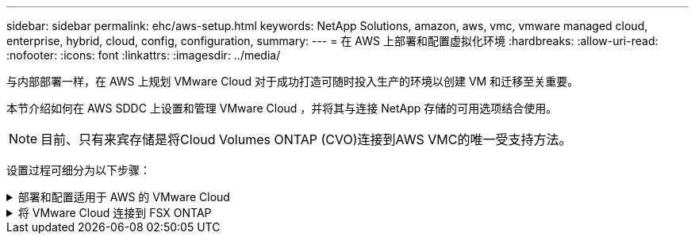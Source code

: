 ---
sidebar: sidebar 
permalink: ehc/aws-setup.html 
keywords: NetApp Solutions, amazon, aws, vmc, vmware managed cloud, enterprise, hybrid, cloud, config, configuration, 
summary:  
---
= 在 AWS 上部署和配置虚拟化环境
:hardbreaks:
:allow-uri-read: 
:nofooter: 
:icons: font
:linkattrs: 
:imagesdir: ../media/


[role="lead"]
与内部部署一样，在 AWS 上规划 VMware Cloud 对于成功打造可随时投入生产的环境以创建 VM 和迁移至关重要。

本节介绍如何在 AWS SDDC 上设置和管理 VMware Cloud ，并将其与连接 NetApp 存储的可用选项结合使用。


NOTE: 目前、只有来宾存储是将Cloud Volumes ONTAP (CVO)连接到AWS VMC的唯一受支持方法。

设置过程可细分为以下步骤：

.部署和配置适用于 AWS 的 VMware Cloud
[%collapsible]
====
link:https://www.vmware.com/products/vmc-on-aws.html["基于 AWS 的 VMware Cloud"] 为 AWS 生态系统中基于 VMware 的工作负载提供 Cloud 原生体验。每个 VMware 软件定义的数据中心（ SDDC ）均在 Amazon Virtual Private Cloud （ VPC ）中运行，并提供完整的 VMware 堆栈（包括 vCenter Server ）， NSX-T 软件定义的网络连接， vSAN 软件定义的存储以及一个或多个 ESXi 主机，这些主机可为您的工作负载提供计算和存储资源。

本节介绍如何在 AWS 上设置和管理 VMware Cloud ，并将其与适用于 NetApp ONTAP 的 Amazon FSX 和 / 或在 AWS 上使用子系统内存储的 Cloud Volumes ONTAP 结合使用。


NOTE: 目前、只有来宾存储是将Cloud Volumes ONTAP (CVO)连接到AWS VMC的唯一受支持方法。

设置过程可分为三部分：

.注册AWS帐户
[%collapsible]
=====
注册 link:https://aws.amazon.com/["Amazon Web Services 帐户"]。

您需要一个 AWS 帐户才能开始使用，前提是尚未创建一个 AWS 帐户。无论新的还是现有的，您都需要在帐户中拥有管理权限才能执行此操作步骤中的许多步骤。请参见此内容 link:https://docs.aws.amazon.com/general/latest/gr/aws-security-credentials.html["链接。"] 有关 AWS 凭据的详细信息。

=====
.注册"我的VMware帐户"
[%collapsible]
=====
注册 link:https://customerconnect.vmware.com/home["我的 VMware"] 帐户。

要访问 VMware 的云产品组合（包括基于 AWS 的 VMware Cloud ），您需要 VMware 客户帐户或 My VMware 帐户。如果尚未创建 VMware 帐户，请创建此帐户 link:https://customerconnect.vmware.com/account-registration["此处"]。

=====
.在 VMware Cloud 中配置 SDDC
[%collapsible]
=====
配置 VMware 帐户并执行适当的规模估算后，部署软件定义的数据中心显然是使用 VMware Cloud on AWS 服务的下一步。要创建 SDDC ，请选择要托管它的 AWS 区域，为 SDDC 指定一个名称，并指定希望 SDDC 包含的 ESXi 主机数。如果您还没有 AWS 帐户，则仍可以创建一个包含单个 ESXi 主机的入门级配置 SDDC 。

. 使用现有或新创建的 VMware 凭据登录到 VMware Cloud Console 。
+
image::aws-config-1.png[AWS配置1]

. 配置 AWS 区域，部署和主机类型以及 SDDC 名称：
+
image::aws-config-2.png[AWS配置2]

. 连接到所需的 AWS 帐户并执行 AWS Cloud Formation 堆栈。
+
image::aws-config-3.png[AWS配置3]

+
image::aws-config-4.png[AWS配置4]

+
image::aws-config-5.png[AWS配置5]

+
image::aws-config-6.png[AWS配置6]

+

NOTE: 此验证使用单主机配置。

. 选择所需的 AWS VPC 以连接 VMC 环境。
+
image::aws-config-7.png[AWS配置7]

. 配置 VMC 管理子网；此子网包含 vCenter ， NSX 等 VMC 管理的服务。请勿选择与任何其他需要连接到 SDDC 环境的网络重叠的地址空间。最后，请遵循下面标注的 CIDR 大小建议。
+
image::aws-config-8.png[AWS配置8]

. 查看并确认 SDDC 配置，然后单击 Deploy the SDDC 。
+
image::aws-config-9.png[AWS配置9]

+
完成部署过程通常需要大约两个小时。

+
image::aws-config-10.png[AWS配置10]

. 完成后， SDDC 即可使用。
+
image::aws-config-11.png[AWS配置11]



有关 SDDC 部署的分步指南，请参见 link:https://docs.vmware.com/en/VMware-Cloud-on-AWS/services/com.vmware.vmc-aws-operations/GUID-EF198D55-03E3-44D1-AC48-6E2ABA31FF02.html["从 VMC 控制台部署 SDDC"]。

=====
====
.将 VMware Cloud 连接到 FSX ONTAP
[%collapsible]
====
要将 VMware Cloud 连接到 FSX ONTAP ，请完成以下步骤：

. 完成 VMware Cloud 部署并连接到 AWS VPC 后，您必须将适用于 NetApp ONTAP 的 Amazon FSx 部署到新的 VPC 中，而不是原始连接的 VPC 中（请参见下面的屏幕截图）。如果在连接的 VPC 中部署了 FSX （ NFS 和 SMB 浮动 IP ），则无法访问它。请注意， Cloud Volumes ONTAP 等 iSCSI 端点在连接的 VPC 上运行正常。
+
image::aws-connect-fsx-1.png[AWS连接FSx 1]

. 在同一地区部署一个额外的 VPC ，然后将适用于 NetApp ONTAP 的 Amazon FSx 部署到新的 VPC 中。
+
通过在 VMware Cloud 控制台中配置 SDDC 组，可以使用所需的网络配置选项连接到部署了 FSX 的新 VPC 。在第 3 步中，验证是否已选中 " 为组配置 VMware Transit Connect 将在每个附件和数据传输中产生费用 " ，然后选择创建组。完成此过程可能需要几分钟时间。

+
image::aws-connect-fsx-2.png[AWS连接FSx 2]

+
image::aws-connect-fsx-3.png[AWS连接FSx 3]

+
image::aws-connect-fsx-4.png[AWS连接FSx 4.]

. 将新创建的 VPC 附加到刚刚创建的 SDDC 组。选择外部 VPC 选项卡，然后按照进行操作 link:https://docs.vmware.com/en/VMware-Cloud-on-AWS/services/com.vmware.vmc-aws-operations/GUID-A3D03968-350E-4A34-A53E-C0097F5F26A9.html["连接外部 VPC 的说明"] 组。完成此过程可能需要 10 到 15 分钟。
+
image::aws-connect-fsx-5.png[AWS连接FSx 5]

+
image::aws-connect-fsx-6.png[AWS连接FSx 6]

. 在外部 VPC 过程中，系统会通过 AWS 控制台通过资源访问管理器提示您访问新的共享资源。共享资源为 link:https://aws.amazon.com/transit-gateway["AWS 传输网关"] 由 VMware Transit Connect 管理。
+
image::aws-connect-fsx-7.png[AWS连接FSx 7]

+
image::aws-connect-fsx-8.png[AWS连接FSx 8]

. 创建传输网关附件。
+
image::aws-connect-fsx-9.png[AWS连接FSx 9]

. 返回 VMC 控制台，接受 VPC 连接。完成此过程大约需要 10 分钟。
+
image::aws-connect-fsx-10.png[AWS连接FSx 10]

. 在外部 VPC 选项卡中，单击路由列中的编辑图标，然后添加以下所需的路由：
+
** 适用于 NetApp ONTAP 的 Amazon FSX 的浮动 IP 范围的路由 link:https://docs.aws.amazon.com/fsx/latest/ONTAPGuide/supported-fsx-clients.html["浮动 IP"]。
** Cloud Volumes ONTAP 的浮动 IP 范围的路由（如果适用）。
** 新创建的外部 VPC 地址空间的路由。
+
image::aws-connect-fsx-11.png[AWS连接FSx 11]



. 最后，允许双向流量 link:https://docs.vmware.com/en/VMware-Cloud-on-AWS/services/com.vmware.vmc-aws-operations/GUID-DE330202-D63D-408A-AECF-7CDC6ADF7EAC.html["防火墙规则"] 用于访问 FSX/CVO 。请按照以下说明操作 link:https://docs.vmware.com/en/VMware-Cloud-on-AWS/services/com.vmware.vmc-aws-operations/GUID-DE330202-D63D-408A-AECF-7CDC6ADF7EAC.html["详细步骤"] SDDC 工作负载连接的计算网关防火墙规则。
+
image::aws-connect-fsx-12.png[AWS连接FSx 12]

. 为管理和计算网关配置防火墙组后，可以按如下方式访问 vCenter ：
+
image::aws-connect-fsx-13.png[AWS连接FSx 13]



下一步是验证是否已根据您的需求配置 Amazon FSX ONTAP 或 Cloud Volumes ONTAP ，以及是否已配置卷以从 vSAN 卸载存储组件以优化部署。

====